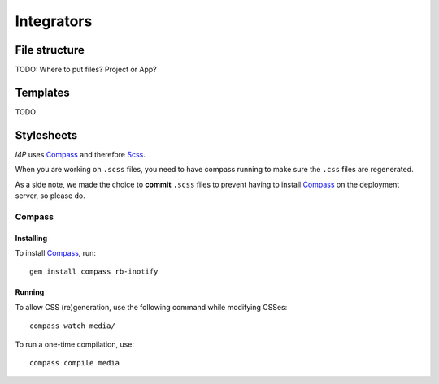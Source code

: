 ###########
Integrators
###########

File structure
##############

TODO: Where to put files? Project or App?

Templates
#########

TODO

Stylesheets
###########

`I4P` uses Compass_ and therefore Scss_.

When you are working on ``.scss`` files, you need to have compass
running to make sure the ``.css`` files are regenerated.

As a side note, we made the choice to **commit** ``.scss`` files to
prevent having to install Compass_ on the deployment server, so please
do.

Compass
=======

Installing
----------

To install Compass_, run::

  gem install compass rb-inotify

Running
-------

To allow CSS (re)generation, use the following command while modifying
CSSes::

   compass watch media/

To run a one-time compilation, use::

   compass compile media


.. _Compass: http://compass-style.org/
.. _Scss: http://sass-lang.com/
